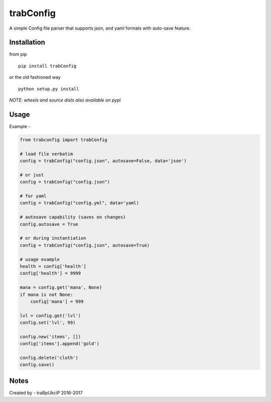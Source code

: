 trabConfig
==========

A simple Config file parser that supports json, and yaml formats with auto-save feature.


Installation
------------

from pip ::

    pip install trabConfig

or the old fashioned way ::

    python setup.py install

*NOTE: wheels and source dists also available on pypi*


Usage
-----

Example -

.. code-block:: python

    from trabconfig import trabConfig

    # load file verbatim
    config = trabConfig("config.json", autosave=False, data='json')

    # or just
    config = trabConfig("config.json")

    # for yaml
    config = trabConfig("config.yml", data='yaml)

    # autosave capability (saves on changes)
    config.autosave = True

    # or during instantiation
    config = trabConfig("config.json", autosave=True)

    # usage example
    health = config['health']
    config['health'] = 9999

    mana = config.get('mana', None)
    if mana is not None:
        config['mana'] = 999

    lvl = config.get('lvl')
    config.set('lvl', 99)

    config.new('items', [])
    config['items'].append('gold')

    config.delete('cloth')
    config.save()


Notes
-----

Created by - traBpUkciP 2016-2017

